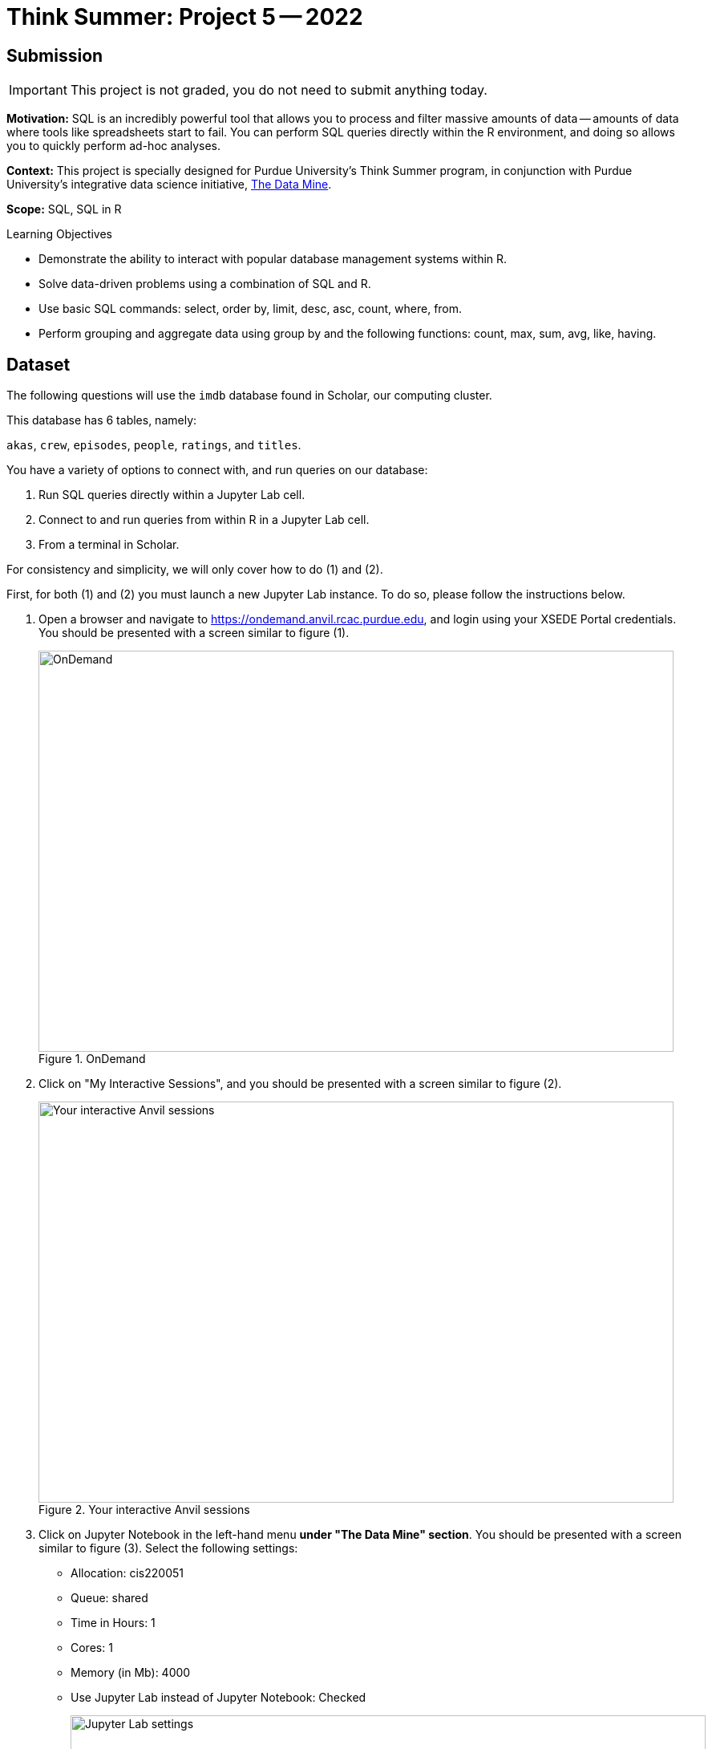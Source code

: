 = Think Summer: Project 5 -- 2022

== Submission

[IMPORTANT]
This project is not graded, you do not need to submit anything today.

**Motivation:** SQL is an incredibly powerful tool that allows you to process and filter massive amounts of data -- amounts of data where tools like spreadsheets start to fail. You can perform SQL queries directly within the R environment, and doing so allows you to quickly perform ad-hoc analyses.

**Context:** This project is specially designed for Purdue University's Think Summer program, in conjunction with Purdue University's integrative data science initiative, https://datamine.purdue.edu/[The Data Mine].

**Scope:** SQL, SQL in R

.Learning Objectives
****
- Demonstrate the ability to interact with popular database management systems within R.
- Solve data-driven problems using a combination of SQL and R.
- Use basic SQL commands: select, order by, limit, desc, asc, count, where, from.
- Perform grouping and aggregate data using group by and the following functions: count, max, sum, avg, like, having.
****

== Dataset

The following questions will use the `imdb` database found in Scholar, our computing cluster.

This database has 6 tables, namely:

`akas`, `crew`, `episodes`, `people`, `ratings`, and `titles`.

You have a variety of options to connect with, and run queries on our database:

. Run SQL queries directly within a Jupyter Lab cell.
. Connect to and run queries from within R in a Jupyter Lab cell.
. From a terminal in Scholar.

For consistency and simplicity, we will only cover how to do (1) and (2).

First, for both (1) and (2) you must launch a new Jupyter Lab instance. To do so, please follow the instructions below.

. Open a browser and navigate to https://ondemand.anvil.rcac.purdue.edu, and login using your XSEDE Portal credentials. You should be presented with a screen similar to figure (1).
+
image::figure08.webp[OnDemand, width=792, height=500, loading=lazy, title="OnDemand"]
+
. Click on "My Interactive Sessions", and you should be presented with a screen similar to figure (2).
+
image::figure09.webp[Your interactive Anvil sessions, width=792, height=500, loading=lazy, title="Your interactive Anvil sessions"]
+
. Click on Jupyter Notebook in the left-hand menu **under "The Data Mine" section**. You should be presented with a screen similar to figure (3). Select the following settings:
+
* Allocation: cis220051
* Queue: shared
* Time in Hours: 1
* Cores: 1
* Memory (in Mb): 4000
* Use Jupyter Lab instead of Jupyter Notebook: Checked
+
image::figure10.webp[Jupyter Lab settings, width=792, height=500, loading=lazy, title="Jupyter Lab settings"]
+
. When satisfied, click btn:[Launch], and wait for a minute. In a few moments, you should be presented with a screen similar to figure (4).
+
image::figure11.webp[Jupyter Lab ready to connect, width=792, height=500, loading=lazy, title="Jupyter Lab ready to connect"]
+
. When you are ready, click btn:[Connect to Jupyter]. A new browser tab will launch and you will be presented with a screen similar to figure (5).
+
image::figure12.webp[Kernel menu, width=792, height=500, loading=lazy, title="Kernel menu"]
+
. Under the "Notebook" menu, please select the btn:[think-summer] (look for the big "T"). Finally, you will be presented with a screen similar to figure (6). 
+
image::figure13.webp[Ready Jupyter Lab notebook, width=792, height=500, loading=lazy, title="Ready-to-use Jupyter Lab notebook"]
+
You now have a running Jupyter Lab notebook ready for you to use. This Jupyter Lab instance is running on the https://anvil.rcac.purdue.edu[Anvil cluster]. By using OnDemand, you've essentially carved out a small portion of the compute power to use. Congratulations! Now please follow along below depending on whether you'd like to do <<option-1,option (1)>> or <<option-2,option (2)>>.

[#option-1]
To run queries directly in a Jupyter Lab cell (1), please do the following.

. In the first cell, run the following code. This code establishes a connection to the `imdb.db` database, which allows you to directly run SQL queries in a cell as long as that cell has `%%sql` at the top of the cell.
+
[source, ipynb]
----
%sql sqlite:////anvil/projects/tdm/data/movies_and_tv/imdb.db
----
+ 
. After running that cell (for example, using kbd:[Ctrl+Enter]), you can directly run future queries in each cell by starting the cell with `%%sql` in the first line. For example.
+
[source, sql]
----
%%sql

SELECT * FROM titles LIMIT 5;
----
+
While this method has its advantages, there are some advantages to having interop between R and SQL -- for example, you could quickly create cool graphics using data in the database and R. 

[#option-2]
To run queries from within R (2), please do the following.

. You can directly run R code in any cell that starts with `%%R` in the first line. For example.
+
[source,r]
----
%%R

my_vec <- c(1,2,3)
my_vec
----
+
Now, because we are able to run R code, we can connect to the database, make queries, and build plots, all in a single cell. For example.
+
[source,r]
----
%%R

library(RSQLite)
library(ggplot2)

conn <- dbConnect(RSQLite::SQLite(), "/anvil/projects/tdm/data/movies_and_tv/imdb.db")
myDF <- dbGetQuery(conn, "SELECT * FROM titles LIMIT 5;")

ggplot(myDF) +
    geom_point(aes(x=primary_title, y=runtime_minutes)) +
    labs(x = 'Title', y= 'Minutes') 
----
+
image::figure07.webp[R output, width=480, height=480, loading=lazy, title="R output"]

[IMPORTANT]
It is perfectly acceptable to mix and match SQL cells and R cells in your project.

== Questions

=== Question 1

What is the `primary_title` of a TV Series, movie, short, etc. (any `type` in the `titles` table), that has been most widely distributed. Of course, we don't _really_ have the information we need to answer this question, however, let's consider the most widely distributed piece of film to be the `title_id` that appears most in the `akas` table.

**Relevant topics:** xref:programming-languages:SQL:introduction.adoc[SQL], xref:programming-languages:SQL:queries.adoc[queries], xref:programming-languages:SQL:joins.adoc[joins], xref:programming-languages:SQL:aggregate-functions.adoc[aggregate functions]

.Items to submit
====
- SQL used to solve the problem.
- Output from running the code.
====

=== Question 2

What is the average rating of movies (specifically, when `titles` table `type` is `movie`), with at least 10,000 `votes` (from the `ratings` table) by year in which they premiered? Use SQL in combination with R to answer this question and create a graphic that illustrates the ratings. Do you notice any trends? If so, what?

**Relevant topics:** xref:programming-languages:SQL:introduction.adoc[SQL], xref:programming-languages:SQL:queries.adoc[queries], xref:programming-languages:SQL:joins.adoc[joins], xref:programming-languages:SQL:aggregate-functions.adoc[aggregate functions]

.Items to submit
====
- R code used to solve the problem.
- Output from running the code (including the graphic).
- 1-2 sentences explain what, if any, trends you see.
====

=== Question 3

Get the name and number of appearances (count of `person_id` from the `crew` table) of the top 15 people from the `people` table with the most number of appearances.

**Relevant topics:** xref:programming-languages:SQL:introduction.adoc[SQL], xref:programming-languages:SQL:queries.adoc[queries], xref:programming-languages:SQL:joins.adoc[joins], xref:programming-languages:SQL:aggregate-functions.adoc[aggregate functions]

.Items to submit
====
- SQL used to solve the problem.
- Output from running the code.
====

=== Question 4

Wow! Those are some pretty large numbers! What if we asked the same question, but limited appearances to only items with at least 10000 votes? Write an SQL query, and compare the results. How did results shift? Are there any apparent themes in the results? 

**Relevant topics:** xref:programming-languages:SQL:introduction.adoc[SQL], xref:programming-languages:SQL:queries.adoc[queries], xref:programming-languages:SQL:joins.adoc[joins], xref:programming-languages:SQL:aggregate-functions.adoc[aggregate functions]

.Items to submit
====
- SQL used to solve the problem.
- Output from running the code.
====

=== Question 5

You've had a long time working with this database! Now it is time for you to come up with a question to ask yourself (about the database), answer the question using a combination of SQL and/or R. Using your results, create the most interested and tricked out graphic you can come up with! The base R plotting functions and a library called `ggplot` are the best tools for the job (at least in R).

Too easy? Create multiple graphics on the same page (maybe for a different TV series or genre), and theme everything to look like a nice, finished product. 

Still too easy? Create a function in R that, given a `title_id`, queries the database and generates a customized graphic based on the movie or tv series provided. You could go as far as scraping an image from imdb.com and using it as a backsplash for your image. Get creative and make your masterpiece.

**Relevant topics:** xref:programming-languages:SQL:introduction.adoc[SQL], xref:programming-languages:SQL:queries.adoc[queries], xref:programming-languages:SQL:joins.adoc[joins], xref:programming-languages:SQL:aggregate-functions.adoc[aggregate functions]

.Items to submit
====
- SQL used to solve the problem.
- Output from running the code.
====